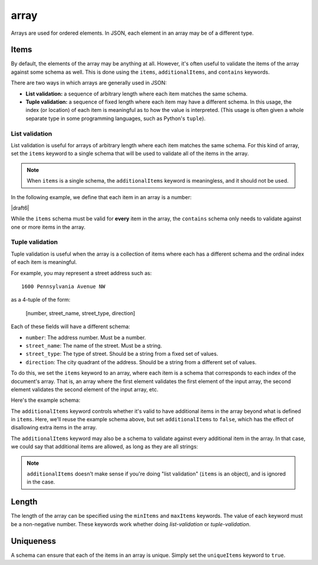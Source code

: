 .. index::
   single: array

.. _array:

array
-----

Arrays are used for ordered elements.  In JSON, each element in an
array may be of a different type.

.. language_specific::

   --Python
   In Python, "array" is analogous to the ``list`` or ``tuple`` type,
   depending on usage.  However, the ``json`` module in the Python
   standard library will always use Python lists to represent JSON
   arrays.
   --Ruby
   In Ruby, "array" is analogous to the ``Array`` type.
   --Objective-C
   In Objective-C, "array" is analogous to the ``NSArray`` type.
   --Swift
   In Swift, "array" is analogous to the ``Array`` type.

.. schema_example::

    { "type": "array" }
    --
    [1, 2, 3, 4, 5]
    --
    [3, "different", { "types" : "of values" }]
    --X
    {"Not": "an array"}


.. index::
   single: array; items
   single: items
   single: additionalItems
   single: contains

Items
'''''

By default, the elements of the array may be anything at all.
However, it's often useful to validate the items of the array against
some schema as well.  This is done using the ``items``,
``additionalItems``, and ``contains`` keywords.

There are two ways in which arrays are generally used in JSON:

- **List validation:** a sequence of arbitrary length where each
  item matches the same schema.

- **Tuple validation:** a sequence of fixed length where each item may
  have a different schema.  In this usage, the index (or location) of
  each item is meaningful as to how the value is interpreted.  (This
  usage is often given a whole separate type in some programming
  languages, such as Python's ``tuple``).

.. index::
   single: array; list validation

.. _list-validation:

List validation
~~~~~~~~~~~~~~~

List validation is useful for arrays of arbitrary length where each
item matches the same schema.  For this kind of array, set the
``items`` keyword to a single schema that will be used to validate all
of the items in the array.

.. note::
   When ``items`` is a single schema, the ``additionalItems`` keyword
   is meaningless, and it should not be used.

In the following example, we define that each item in an array is a
number:

.. schema_example::

   {
     "type": "array",
     "items": {
       "type": "number"
     }
   }
   --
   [1, 2, 3, 4, 5]
   --X
   // A single "non-number" causes the whole array to be invalid:
   [1, 2, "3", 4, 5]
   --
   // The empty array is always valid:
   []

|draft6|

While the ``items`` schema must be valid for **every** item in the array, the
``contains`` schema only needs to validate against one or more items in the
array.

.. schema_example::

   {
      "type": "array",
      "contains": {
        "type": "number"
      }
   }
   --
   // A single "number" is enough to make this pass:
   ["life", "universe", "everything", 42]
   --X
   // But if we have no number, it fails:
   ["life", "universe", "everything", "forty-two"]
   --
   // All numbers is, of course, also okay:
   [1, 2, 3, 4, 5]

.. index::
   single: array; tuple validation

.. _tuple-validation:

Tuple validation
~~~~~~~~~~~~~~~~

Tuple validation is useful when the array is a collection of items
where each has a different schema and the ordinal index of each item
is meaningful.

For example, you may represent a street address such as::

    1600 Pennsylvania Avenue NW

as a 4-tuple of the form:

    [number, street_name, street_type, direction]

Each of these fields will have a different schema:

- ``number``: The address number.  Must be a number.

- ``street_name``: The name of the street.  Must be a string.

- ``street_type``: The type of street.  Should be a string from a
  fixed set of values.

- ``direction``: The city quadrant of the address.  Should be a string
  from a different set of values.

To do this, we set the ``items`` keyword to an array, where each item
is a schema that corresponds to each index of the document's array.
That is, an array where the first element validates the first element
of the input array, the second element validates the second element of
the input array, etc.

Here's the example schema:

.. schema_example::

    {
      "type": "array",
      "items": [
        {
          "type": "number"
        },
        {
          "type": "string"
        },
        {
          "type": "string",
          "enum": ["Street", "Avenue", "Boulevard"]
        },
        {
          "type": "string",
          "enum": ["NW", "NE", "SW", "SE"]
        }
      ]
    }
    --
    [1600, "Pennsylvania", "Avenue", "NW"]
    --X
    // "Drive" is not one of the acceptable street types:
    [24, "Sussex", "Drive"]
    --X
    // This address is missing a street number
    ["Palais de l'Élysée"]
    --
    // It's okay to not provide all of the items:
    [10, "Downing", "Street"]
    --
    // And, by default, it's also okay to add additional items to end:
    [1600, "Pennsylvania", "Avenue", "NW", "Washington"]

The ``additionalItems`` keyword controls whether it's valid to have
additional items in the array beyond what is defined in ``items``.
Here, we'll reuse the example schema above, but set
``additionalItems`` to ``false``, which has the effect of disallowing
extra items in the array.

.. schema_example::

    {
      "type": "array",
      "items": [
        {
          "type": "number"
        },
        {
          "type": "string"
        },
        {
          "type": "string",
          "enum": ["Street", "Avenue", "Boulevard"]
        },
        {
          "type": "string",
          "enum": ["NW", "NE", "SW", "SE"]
        }
      ],
      "additionalItems": false
    }
    --
    [1600, "Pennsylvania", "Avenue", "NW"]
    --
    // It's ok to not provide all of the items:
    [1600, "Pennsylvania", "Avenue"]
    --X
    // But, since ``additionalItems`` is ``false``, we can't provide
    // extra items:
    [1600, "Pennsylvania", "Avenue", "NW", "Washington"]

The ``additionalItems`` keyword may also be a schema to validate against every
additional item in the array. In that case, we could say that additional items
are allowed, as long as they are all strings:

.. schema_example::

    {
      "type": "array",
      "items": [
        {
          "type": "number"
        },
        {
          "type": "string"
        },
        {
          "type": "string",
          "enum": ["Street", "Avenue", "Boulevard"]
        },
        {
          "type": "string",
          "enum": ["NW", "NE", "SW", "SE"]
        }
      ],
      "additionalItems": { "type": "string" }
    }
    --
    // Extra string items are ok...
    [1600, "Pennsylvania", "Avenue", "NW", "Washington"]
    --X
    // ..but not anything else
    [1600, "Pennsylvania", "Avenue", "NW", 20500]

.. note::

    ``additionalItems`` doesn't make sense if you're doing "list validation"
    (``items`` is an object), and is ignored in the case.

.. index::
   single: array; length
   single: minItems
   single: maxItems

Length
''''''

The length of the array can be specified using the ``minItems`` and
``maxItems`` keywords.  The value of each keyword must be a
non-negative number.  These keywords work whether doing
`list-validation` or `tuple-validation`.

.. schema_example::

   {
     "type": "array",
     "minItems": 2,
     "maxItems": 3
   }
   --X
   []
   --X
   [1]
   --
   [1, 2]
   --
   [1, 2, 3]
   --X
   [1, 2, 3, 4]


.. index::
   single: array; uniqueness
   single: uniqueItems

Uniqueness
''''''''''

A schema can ensure that each of the items in an array is unique.
Simply set the ``uniqueItems`` keyword to ``true``.

.. schema_example::

   {
     "type": "array",
     "uniqueItems": true
   }
   --
   [1, 2, 3, 4, 5]
   --X
   [1, 2, 3, 3, 4]
   --
   // The empty array always passes:
   []
